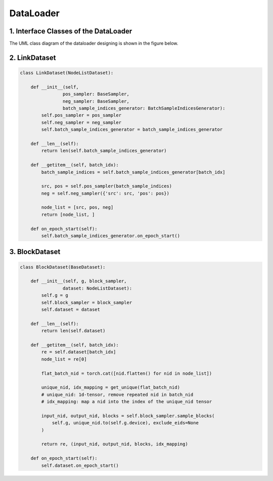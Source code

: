 DataLoader
=========================


1. Interface Classes of the DataLoader
----------------------------------------

The UML class diagram of the dataloader designing is shown in the figure below.

.. image:: ../asset/dataloader_arch.jpg
  :width: 600
  :alt: UML class diagram of DataLoader designing


2. LinkDataset
----------------------------------------


.. code:: python

    class LinkDataset(NodeListDataset):
        
        def __init__(self,
                    pos_sampler: BaseSampler,
                    neg_sampler: BaseSampler,
                    batch_sample_indices_generator: BatchSampleIndicesGenerator):
            self.pos_sampler = pos_sampler
            self.neg_sampler = neg_sampler
            self.batch_sample_indices_generator = batch_sample_indices_generator

        def __len__(self):
            return len(self.batch_sample_indices_generator)
        
        def __getitem__(self, batch_idx):
            batch_sample_indices = self.batch_sample_indices_generator[batch_idx]
            
            src, pos = self.pos_sampler(batch_sample_indices)
            neg = self.neg_sampler({'src': src, 'pos': pos})
            
            node_list = [src, pos, neg]
            return [node_list, ]
        
        def on_epoch_start(self):
            self.batch_sample_indices_generator.on_epoch_start()


3. BlockDataset
----------------------------------------

.. code:: python

    class BlockDataset(BaseDataset):
        
        def __init__(self, g, block_sampler,
                    dataset: NodeListDataset):
            self.g = g
            self.block_sampler = block_sampler
            self.dataset = dataset
            
        def __len__(self):
            return len(self.dataset)
        
        def __getitem__(self, batch_idx):
            re = self.dataset[batch_idx]
            node_list = re[0]
            
            flat_batch_nid = torch.cat([nid.flatten() for nid in node_list])
            
            unique_nid, idx_mapping = get_unique(flat_batch_nid)
            # unique_nid: 1d-tensor, remove repeated nid in batch_nid
            # idx_mapping: map a nid into the index of the unique_nid tensor

            input_nid, output_nid, blocks = self.block_sampler.sample_blocks(
                self.g, unique_nid.to(self.g.device), exclude_eids=None
            )
            
            return re, (input_nid, output_nid, blocks, idx_mapping)

        def on_epoch_start(self):
            self.dataset.on_epoch_start()
